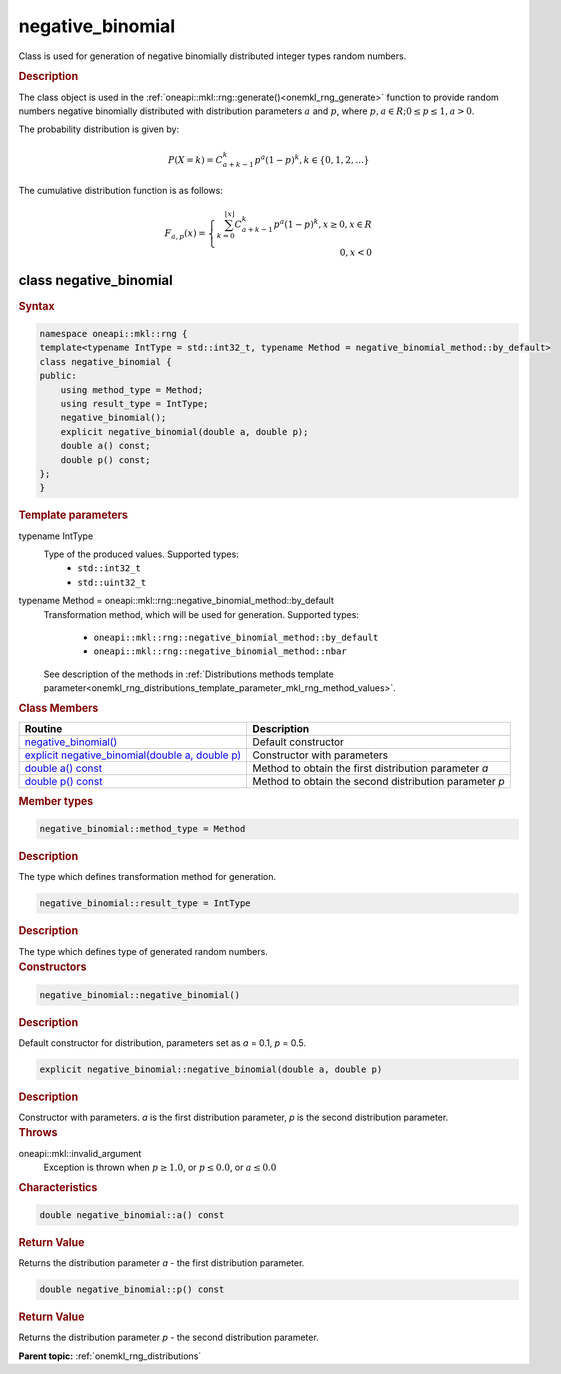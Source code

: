 .. SPDX-FileCopyrightText: 2019-2020 Intel Corporation
..
.. SPDX-License-Identifier: CC-BY-4.0

.. _onemkl_rng_negative_binomial:

negative_binomial
=================

Class is used for generation of negative binomially distributed integer types random numbers.

.. _onemkl_rng_negative_binomial_description:

.. rubric:: Description

The class object is used in the :ref:`oneapi::mkl::rng::generate()<onemkl_rng_generate>` function to provide random numbers negative binomially distributed with distribution parameters :math:`a` and :math:`p`, where :math:`p, a \in R; 0 \leq p \leq 1, a > 0`.

The probability distribution is given by:

.. math::

    P(X = k) = C^k_{a + k - 1}p^a(1 - p)^{k}, k \in \{0, 1, 2, ...\}

The cumulative distribution function is as follows:

.. math::

    F_{a, p}(x) = \left\{ \begin{array}{rcl} \sum^{\lfloor x \rfloor}_{k = 0} C^k_{a + k - 1}p^a(1 - p)^{k}, x \ge 0, x \in R \\ 0, x < 0 \end{array}\right.


.. _onemkl_rng_negative_binomial_syntax:

class negative_binomial
-----------------------

.. rubric:: Syntax

.. code-block:: cpp

    namespace oneapi::mkl::rng {
    template<typename IntType = std::int32_t, typename Method = negative_binomial_method::by_default>
    class negative_binomial {
    public:
        using method_type = Method;
        using result_type = IntType;
        negative_binomial();
        explicit negative_binomial(double a, double p);
        double a() const;
        double p() const;
    };
    }

.. container:: section

    .. rubric:: Template parameters

    .. container:: section

        typename IntType
            Type of the produced values. Supported types:
                * ``std::int32_t``
                * ``std::uint32_t``

    .. container:: section

        typename Method = oneapi::mkl::rng::negative_binomial_method::by_default
            Transformation method, which will be used for generation. Supported types:

                * ``oneapi::mkl::rng::negative_binomial_method::by_default``
                * ``oneapi::mkl::rng::negative_binomial_method::nbar``

            See description of the methods in :ref:`Distributions methods template parameter<onemkl_rng_distributions_template_parameter_mkl_rng_method_values>`.

.. container:: section

    .. rubric:: Class Members

    .. list-table::
        :header-rows: 1

        * - Routine
          - Description
        * - `negative_binomial()`_
          - Default constructor
        * - `explicit negative_binomial(double a, double p)`_
          - Constructor with parameters
        * - `double a() const`_
          - Method to obtain the first distribution parameter `a`
        * - `double p() const`_
          - Method to obtain the second distribution parameter `p`

.. container:: section

    .. rubric:: Member types

    .. container:: section

        .. code-block:: cpp

            negative_binomial::method_type = Method

        .. container:: section

            .. rubric:: Description

            The type which defines transformation method for generation.

    .. container:: section

        .. code-block:: cpp

            negative_binomial::result_type = IntType

        .. container:: section

            .. rubric:: Description

            The type which defines type of generated random numbers.

.. container:: section

    .. rubric:: Constructors

    .. container:: section

        .. _`negative_binomial()`:

        .. code-block:: cpp

            negative_binomial::negative_binomial()

        .. container:: section

            .. rubric:: Description

            Default constructor for distribution, parameters set as `a` = 0.1, `p` = 0.5.

    .. container:: section

        .. _`explicit negative_binomial(double a, double p)`:

        .. code-block:: cpp

            explicit negative_binomial::negative_binomial(double a, double p)

        .. container:: section

            .. rubric:: Description

            Constructor with parameters. `a` is the first distribution parameter, `p` is the second distribution parameter.

        .. container:: section

            .. rubric:: Throws

            oneapi::mkl::invalid_argument
                Exception is thrown when :math:`p \ge 1.0`, or :math:`p \leq 0.0`, or :math:`a \leq 0.0`

.. container:: section

    .. rubric:: Characteristics

    .. container:: section

        .. _`double a() const`:

        .. code-block:: cpp

            double negative_binomial::a() const

        .. container:: section

            .. rubric:: Return Value

            Returns the distribution parameter `a` - the first distribution parameter.

    .. container:: section

        .. _`double p() const`:

        .. code-block:: cpp

            double negative_binomial::p() const

        .. container:: section

            .. rubric:: Return Value

            Returns the distribution parameter `p` - the second distribution parameter.

**Parent topic:** :ref:`onemkl_rng_distributions`
